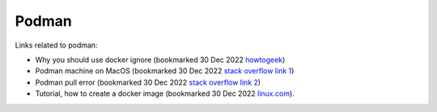 ========
 Podman
========

Links related to podman:

* Why you should use docker ignore (bookmarked 30 Dec 2022 `howtogeek <https://www.howtogeek.com/devops/understanding-the-docker-build-context-why-you-should-use-dockerignore/>`_)
* Podman machine on MacOS (bookmarked 30 Dec 2022 `stack overflow link 1 <https://stackoverflow.com/questions/70564828/podman-machine-cannot-connect-to-podman-on-macos>`_)

* Podman pull error (bookmarked 30 Dec 2022 `stack overflow link 2 <https://stackoverflow.com/questions/67100094/podman-pulling-image-error-dial-tcp-18000-connect-connection-refused>`_)

* Tutorial, how to create a docker image (bookmarked 30 Dec 2022 `linux.com <https://www.linux.com/training-tutorials/how-create-docker-image/>`_).
  
